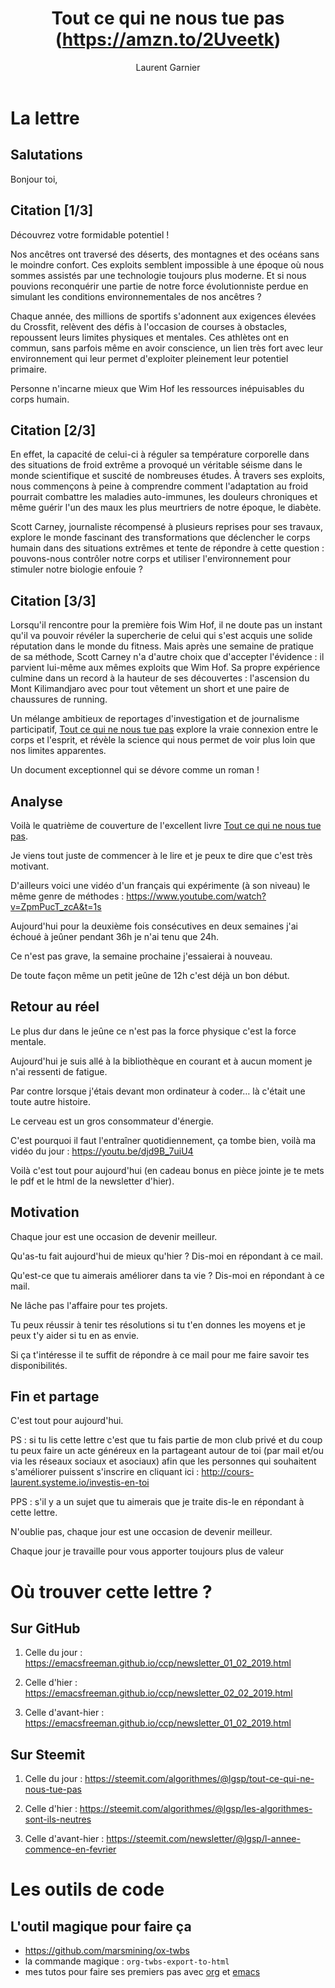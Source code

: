 #+TITLE: Tout ce qui ne nous tue pas ([[https://amzn.to/2Uveetk]])
#+AUTHOR: Laurent Garnier

#+OPTIONS: toc:t h:2 num:t
#+LATEX_HEADER: \hypersetup{colorlinks = true}


* La lettre
** Salutations
   Bonjour toi,

 
** Citation [1/3]
   Découvrez votre formidable potentiel !

   Nos ancêtres ont traversé des déserts, des montagnes et des océans sans le moindre confort. Ces exploits semblent impossible à une époque où nous sommes assistés par une technologie toujours plus moderne. Et si nous pouvions reconquérir une partie de notre force évolutionniste perdue en simulant les conditions environnementales de nos ancêtres ?

   Chaque année, des millions de sportifs s'adonnent aux exigences élevées du Crossfit, relèvent des défis à l'occasion de courses à obstacles, repoussent leurs limites physiques et mentales. Ces athlètes ont en commun, sans parfois même en avoir conscience, un lien très fort avec leur environnement qui leur permet d'exploiter pleinement leur potentiel primaire.

   Personne n'incarne mieux que Wim Hof les ressources inépuisables du corps humain.

** Citation [2/3]
   En effet, la capacité de celui-ci à réguler sa température corporelle dans des situations de froid extrême a provoqué un véritable séisme dans le monde scientifique et suscité de nombreuses études. À travers ses exploits, nous commençons à peine à comprendre comment l'adaptation au froid pourrait combattre les maladies auto-immunes, les douleurs chroniques et même guérir l'un des maux les plus meurtriers de notre époque, le diabète.

   Scott Carney, journaliste récompensé à plusieurs reprises pour ses travaux, explore le monde fascinant des transformations que déclencher le corps humain dans des situations extrêmes et tente de répondre à cette question : pouvons-nous contrôler notre corps et utiliser l'environnement pour stimuler notre biologie enfouie ?

** Citation [3/3]
   Lorsqu'il rencontre pour la première fois Wim Hof, il ne doute pas un instant qu'il va pouvoir révéler la supercherie de celui qui s'est acquis une solide réputation dans le monde du fitness. Mais après une semaine de pratique de sa méthode, Scott Carney n'a d'autre choix que d'accepter l'évidence : il parvient lui-même aux mêmes exploits que Wim Hof. Sa propre expérience culmine dans un record à la hauteur de ses découvertes : l'ascension du Mont Kilimandjaro avec pour tout vêtement un short et une paire de chaussures de running.

   Un mélange ambitieux de reportages d'investigation et de journalisme participatif, [[https://amzn.to/2Uveetk][Tout ce qui ne nous tue pas]] explore la vraie connexion entre le corps et l'esprit, et révèle la science qui nous permet de voir plus loin que nos limites apparentes.

   Un document exceptionnel qui se dévore comme un roman !

 
** Analyse
   Voilà le quatrième de couverture de l'excellent livre [[https://amzn.to/2Uveetk][Tout ce qui ne nous tue pas]].

 

   Je viens tout juste de commencer à le lire et je peux te dire que c'est très motivant. 

 

   D'ailleurs voici une vidéo d'un français qui expérimente (à son niveau) le même genre de méthodes : https://www.youtube.com/watch?v=ZpmPucT_zcA&t=1s

 

   Aujourd'hui pour la deuxième fois consécutives en deux semaines j'ai échoué à jeûner pendant 36h je n'ai tenu que 24h.

 

   Ce n'est pas grave, la semaine prochaine j'essaierai à nouveau.

 

   De toute façon même un petit jeûne de 12h c'est déjà un bon début.

** Retour au réel
   Le plus dur dans le jeûne ce n'est pas la force physique c'est la force mentale.

 

   Aujourd'hui je suis allé à la bibliothèque en courant et à aucun moment je n'ai ressenti de fatigue.

 

   Par contre lorsque j'étais devant mon ordinateur à coder... là c'était une toute autre histoire.

 

   Le cerveau est un gros consommateur d'énergie.

 

   C'est pourquoi il faut l'entraîner quotidiennement, ça tombe bien, voilà ma vidéo du jour : https://youtu.be/djd9B_7uiU4

 

   Voilà c'est tout pour aujourd'hui (en cadeau bonus en pièce jointe je te mets le pdf et le html de la newsletter d'hier). 

** Motivation
   Chaque jour est une occasion de devenir meilleur.

 

   Qu'as-tu fait aujourd'hui de mieux qu'hier ? Dis-moi en répondant à ce mail.

 

 
   Qu'est-ce que tu aimerais améliorer dans ta vie ? Dis-moi en répondant à ce mail.

 

 

   Ne lâche pas l'affaire pour tes projets. 

 

 

   Tu peux réussir à tenir tes résolutions si tu t'en donnes les moyens et je peux t'y aider si tu en as envie. 

 

 

   Si ça t'intéresse il te suffit de répondre à ce mail pour me faire savoir tes disponibilités. 

 

 
** Fin et partage
   C'est tout pour aujourd'hui.

 

   PS : si tu lis cette lettre c'est que tu fais partie de mon club privé et du coup tu peux faire un acte généreux en la partageant autour de toi (par mail et/ou via les réseaux sociaux et asociaux) afin que les personnes qui souhaitent s'améliorer puissent s'inscrire en cliquant ici : http://cours-laurent.systeme.io/investis-en-toi

   PPS : s'il y a un sujet que tu aimerais que je traite dis-le en répondant à cette lettre.

 
   N'oublie pas, chaque jour est une occasion de devenir meilleur.


   Chaque jour je travaille pour vous apporter toujours plus de valeur

* Où trouver cette lettre ?
** Sur GitHub  
   1. Celle du jour :
      [[https://emacsfreeman.github.io/ccp/newsletter_01_02_2019.html]]

   2. Celle d'hier :
      [[https://emacsfreeman.github.io/ccp/newsletter_02_02_2019.html]]
  
   3. Celle d'avant-hier :
      [[https://emacsfreeman.github.io/ccp/newsletter_01_02_2019.html]]

** Sur Steemit
   1. Celle du jour :
      [[https://steemit.com/algorithmes/@lgsp/tout-ce-qui-ne-nous-tue-pas]]
      
   2. Celle d'hier :
       [[https://steemit.com/algorithmes/@lgsp/les-algorithmes-sont-ils-neutres]]

   3. Celle d'avant-hier :
      [[https://steemit.com/newsletter/@lgsp/l-annee-commence-en-fevrier]]

* Les outils de code
** L'outil magique pour faire ça
   + [[https://github.com/marsmining/ox-twbs]]
   + la commande magique : =org-twbs-export-to-html=
   + mes tutos pour faire ses premiers pas avec [[https://www.youtube.com/playlist?list=PLUJNJAesbJGWi3dXmGljFTXCPt-ntQFco][org]] et [[https://www.youtube.com/playlist?list=PLUJNJAesbJGXZHtC_bTUOCwB_qkfbdHpZ][emacs]]
